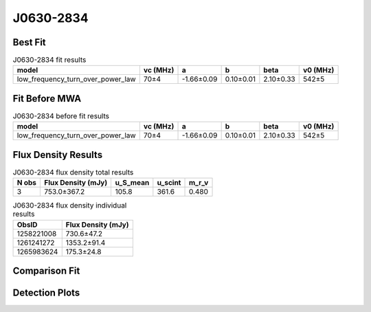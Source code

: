 .. _J0630-2834:
J0630-2834
==========

Best Fit
--------
.. image:: best_fits/J0630-2834_low_frequency_turn_over_power_law_fit.png
  :width: 800

.. csv-table:: J0630-2834 fit results
   :header: "model","vc (MHz)","a","b","beta","v0 (MHz)"

   "low_frequency_turn_over_power_law","70±4","-1.66±0.09","0.10±0.01","2.10±0.33","542±5"

Fit Before MWA
--------------
.. image:: before_mwa/J0630-2834_low_frequency_turn_over_power_law_fit.png
  :width: 800

.. csv-table:: J0630-2834 before fit results
   :header: "model","vc (MHz)","a","b","beta","v0 (MHz)"

   "low_frequency_turn_over_power_law","70±4","-1.66±0.09","0.10±0.01","2.10±0.33","542±5"


Flux Density Results
--------------------
.. csv-table:: J0630-2834 flux density total results
   :header: "N obs", "Flux Density (mJy)", "u_S_mean", "u_scint", "m_r_v"

   "3",  "753.0±367.2", "105.8", "361.6", "0.480"

.. csv-table:: J0630-2834 flux density individual results
   :header: "ObsID", "Flux Density (mJy)"

    "1258221008", "730.6±47.2"
    "1261241272", "1353.2±91.4"
    "1265983624", "175.3±24.8"

Comparison Fit
--------------
.. image:: comparison_fits/J0630-2834_comparison_fit.png
  :width: 800

Detection Plots
---------------

.. image:: detection_plots/1258221008_J0630-2834.prepfold.png
  :width: 800

.. image:: on_pulse_plots/1258221008_J0630-2834_1024_bins_gaussian_components.png
  :width: 800
.. image:: detection_plots/1261241272_J0630-2834.prepfold.png
  :width: 800

.. image:: on_pulse_plots/1261241272_J0630-2834_1024_bins_gaussian_components.png
  :width: 800
.. image:: detection_plots/pf_1265983624_J0630-2834_06:30:49.40_-28:34:42.77_b1024_1244.56ms_Cand.pfd.png
  :width: 800

.. image:: on_pulse_plots/1265983624_J0630-2834_256_bins_gaussian_components.png
  :width: 800